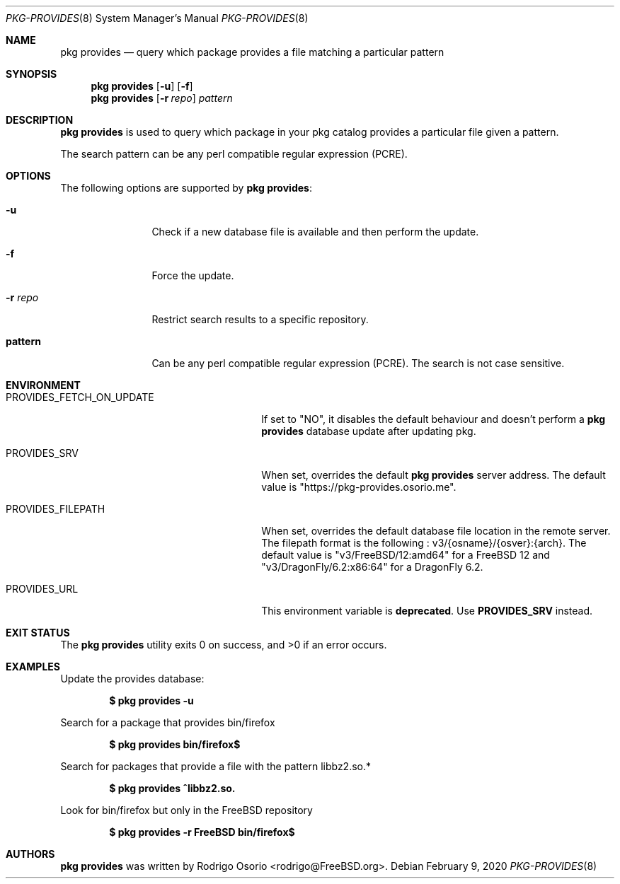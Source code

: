 .\"
.\" Copyright (c) 2018 Rodrigo Osorio <rodrigo@FreeBSD.org>
.\"
.\" Permission to use, copy, modify, and distribute this software for any
.\" purpose with or without fee is hereby granted, provided that the above
.\" copyright notice and this permission notice appear in all copies.
.\"
.\" THE SOFTWARE IS PROVIDED "AS IS" AND THE AUTHOR DISCLAIMS ALL WARRANTIES
.\" WITH REGARD TO THIS SOFTWARE INCLUDING ALL IMPLIED WARRANTIES OF
.\" MERCHANTABILITY AND FITNESS. IN NO EVENT SHALL THE AUTHOR BE LIABLE FOR
.\" ANY SPECIAL, DIRECT, INDIRECT, OR CONSEQUENTIAL DAMAGES OR ANY DAMAGES
.\" WHATSOEVER RESULTING FROM LOSS OF USE, DATA OR PROFITS, WHETHER IN AN
.\" ACTION OF CONTRACT, NEGLIGENCE OR OTHER TORTIOUS ACTION, ARISING OUT OF
.\" OR IN CONNECTION WITH THE USE OR PERFORMANCE OF THIS SOFTWARE.
.\"
.Dd February 9, 2020
.Dt PKG-PROVIDES 8
.Os
.Sh NAME
.Nm "pkg provides"
.Nd query which package provides a file matching a particular pattern
.Sh SYNOPSIS
.Nm
.Op Fl u
.Op Fl f
.Nm
.Op Fl r Ar repo
.Ar pattern
.Sh DESCRIPTION
.Nm
is used to query which package in your pkg catalog provides a particular
file given a pattern.
.Pp
The search pattern can be any perl compatible regular expression (PCRE).
.Sh OPTIONS
The following options are supported by
.Nm :
.Bl -tag -width repository
.It Fl u
Check if a new database file is available and then perform the update.
.It Fl f
Force the update.
.It Fl r Ar repo
Restrict search results to a specific repository.
.It Sy pattern
Can be any perl compatible regular expression (PCRE). The search is not case sensitive.
.El
.Sh ENVIRONMENT
.Bl -tag -width "PROVIDES_FETCH_ON_UPDATE"
.It PROVIDES_FETCH_ON_UPDATE
If set to "NO", it disables the default behaviour and doesn't perform a
.Nm
database update after updating pkg.
.It PROVIDES_SRV
When set, overrides the default
.Nm
server address.
The default value is "https://pkg-provides.osorio.me".
.It PROVIDES_FILEPATH
When set, overrides the default database file location in the remote server.
The filepath format is the following : v3/{osname}/{osver}:{arch}.
The default value is "v3/FreeBSD/12:amd64" for a FreeBSD 12  and "v3/DragonFly/6.2:x86:64"
for a DragonFly 6.2.
.It PROVIDES_URL
This environment variable is \fBdeprecated\fP. Use \fBPROVIDES_SRV\fP instead.
.El
.Sh EXIT STATUS
.Ex -std
.Sh EXAMPLES
Update the provides database:
.Pp
.Dl $ pkg provides -u
.Pp
Search for a package that provides bin/firefox
.Pp
.Dl $ pkg provides bin/firefox$
.Pp
Search for packages that provide a file with the pattern libbz2.so.*
.Pp
.Dl $ pkg provides ^libbz2.so.
.Pp
Look for bin/firefox but only in the
.Fx
repository
.Pp
.Dl $ pkg provides -r FreeBSD bin/firefox$
.Sh AUTHORS
.An -nosplit
.Nm
.An was written by Rodrigo Osorio <rodrigo@FreeBSD.org> .
